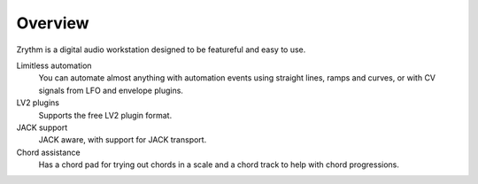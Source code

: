 .. This is part of the Zrythm Manual.
   Copyright (C) 2019 Alexandros Theodotou <alex at zrythm dot org>
   See the file index.rst for copying conditions.

Overview
========

Zrythm is a digital audio workstation designed to be
featureful and easy to use.

Limitless automation
  You can automate almost anything with automation
  events using straight lines, ramps and curves,
  or with CV signals from LFO and envelope plugins.
LV2 plugins
  Supports the free LV2 plugin format.
JACK support
  JACK aware, with support for JACK transport.
Chord assistance
  Has a chord pad for trying out chords in a scale and
  a chord track to help with chord progressions.
